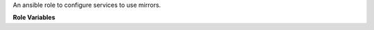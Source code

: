 An ansible role to configure services to use mirrors.

**Role Variables**

.. zuul:rolevar:: mirror_fqdn
   :default: {{ zuul_site_mirror_fqdn }}

   The base host for mirror servers.

.. zuul:rolevar:: mirror_use_ssl
   :default: False

   Use ssl to communicate to mirror endpoints. Note if the platform
   cannot use ssl (for example Ubuntu Xenial apt needs additional packages)
   this will still use http instead of https when set for that platform.

.. zuul:rolevar:: pypi_fqdn
   :default: {{ mirror_fqdn }}

   The base host for PyPi mirror server.

.. zuul:rolevar:: pypi_mirror

   URL to override the generated pypi mirror url based on
   :zuul:rolevar:`configure-mirrors.pypi_fqdn`.

.. zuul:rolevar:: set_apt_mirrors_trusted
   :default: False

   Set to True in order to tag APT mirrors as trusted, needed
   when accessing unsigned mirrors with newer releases like
   Ubuntu Bionic.

.. zuul:rolevar:: enable_deb_src_repos
   :default: False

   Set this to True in order to enable deb-src entries in sources.list
   configs for apt. Note this option currently only works on Debian
   (not Ubuntu) installations.

.. zuul:rolevar:: configure_mirrors_extra_repos
   :default: True

   Set to False to opt-out of installing extra repositories such
   as PowerTools and HighAvailability on centos-8-stream and
   backports for Debian/Ubuntu. The intent is to match the upstream
   distro state when this variable is set to False. Note that this
   role is not necessarily consistent with the repos that are
   enabled by default between distribution versions (centos stream
   8 vs. 9 for example).

.. zuul:rolevar:: configure_mirrors_components_9_stream
   :default: See `vars/CentOS-9.yaml`

   A list of the components that should be redirected to the
   `mirror_fqdn` when setting up a CentOS 9-stream host.  For example,
   your mirror may only mirror some components, or not the
   debug/source components, etc.
